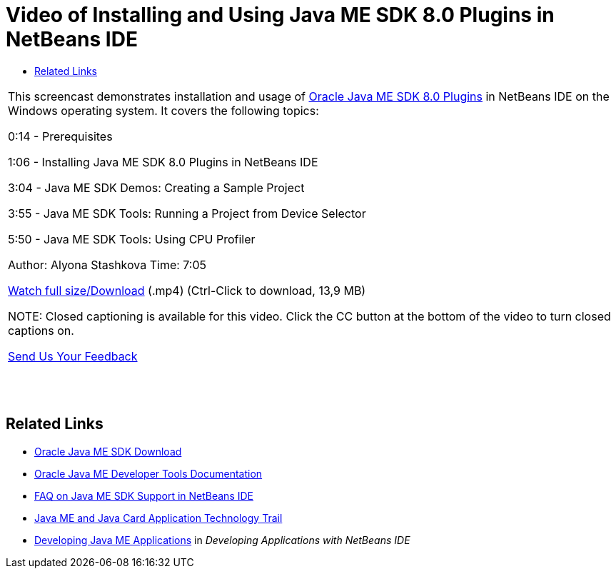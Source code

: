 // 
//     Licensed to the Apache Software Foundation (ASF) under one
//     or more contributor license agreements.  See the NOTICE file
//     distributed with this work for additional information
//     regarding copyright ownership.  The ASF licenses this file
//     to you under the Apache License, Version 2.0 (the
//     "License"); you may not use this file except in compliance
//     with the License.  You may obtain a copy of the License at
// 
//       http://www.apache.org/licenses/LICENSE-2.0
// 
//     Unless required by applicable law or agreed to in writing,
//     software distributed under the License is distributed on an
//     "AS IS" BASIS, WITHOUT WARRANTIES OR CONDITIONS OF ANY
//     KIND, either express or implied.  See the License for the
//     specific language governing permissions and limitations
//     under the License.
//

= Video of Installing and Using Java ME SDK 8.0 Plugins in NetBeans IDE
:jbake-type: tutorial
:jbake-tags: tutorials 
:markup-in-source: verbatim,quotes,macros
:jbake-status: published
:syntax: true
:icons: font
:source-highlighter: pygments
:toc: left
:toc-title:
:description: Video of Installing and Using Java ME SDK 8.0 Plugins in NetBeans IDE - Apache NetBeans
:keywords: Apache NetBeans, Tutorials, Video of Installing and Using Java ME SDK 8.0 Plugins in NetBeans IDE

|===
|This screencast demonstrates installation and usage of link:http://www.oracle.com/technetwork/java/javame/javamobile/download/sdk/default-303768.html[+Oracle Java ME SDK 8.0 Plugins+] in NetBeans IDE on the Windows operating system. It covers the following topics:

0:14 - Prerequisites

1:06 - Installing Java ME SDK 8.0 Plugins in NetBeans IDE

3:04 - Java ME SDK Demos: Creating a Sample Project

3:55 - Java ME SDK Tools: Running a Project from Device Selector

5:50 - Java ME SDK Tools: Using CPU Profiler

Author: Alyona Stashkova
Time: 7:05

link:http://bits.netbeans.org/media/nb_me_sdk_plugins.mp4[+Watch full size/Download+] (.mp4) (Ctrl-Click to download, 13,9 MB)

NOTE: Closed captioning is available for this video. Click the CC button at the bottom of the video to turn closed captions on.

link:/about/contact_form.html?to=6&subject=Feedback:%20Screencast%20-%20Installing%20and%20Using%20Java%20ME%20SDK%208.0%20Plugins%20in%20NetBeans%20IDE[+Send Us Your Feedback+]
 |  |  |  
|===


== Related Links

* link:http://www.oracle.com/technetwork/java/javame/javamobile/download/sdk/default-303768.html[+Oracle Java ME SDK Download+]
* link:http://docs.oracle.com/javame/developer/developer.html[+Oracle Java ME Developer Tools Documentation+]
* link:http://wiki.netbeans.org/JavaMESDKSupport[+FAQ on Java ME SDK Support in NetBeans IDE+]
* link:https://netbeans.org/kb/trails/mobility.html[+Java ME and Java Card Application Technology Trail+]
* link:http://www.oracle.com/pls/topic/lookup?ctx=nb8000&id=NBDAG1552[+Developing Java ME Applications+] in _Developing Applications with NetBeans IDE_
